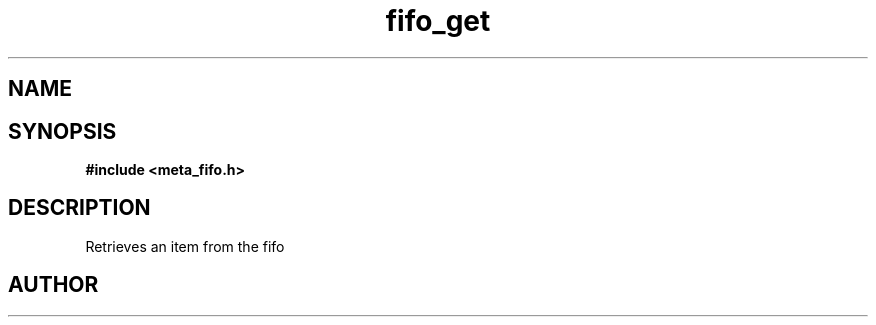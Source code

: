 .TH fifo_get 3 2016-01-30 "" "The Meta C Library"
.SH NAME
.Nm fifo_get
.Nd Retrieve an item from the fifo
.SH SYNOPSIS
.B #include <meta_fifo.h>
.Fo "void* fifo_get"
.Fa "fifo p"
.Fc
.SH DESCRIPTION
.Nm
Retrieves an item from the fifo
.SH AUTHOR
.An B. Augestad, bjorn.augestad@gmail.com

